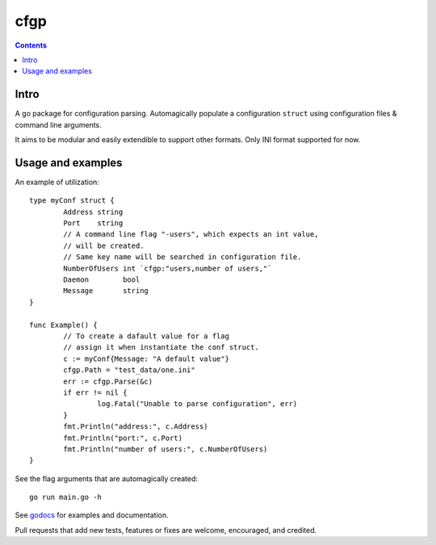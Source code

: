 ====
cfgp
====

|image0|_

.. |image0| image:: https://godoc.org/github.com/eraclitux/cfgp?status.png
.. _image0: https://godoc.org/github.com/eraclitux/cfgp

.. contents::

Intro
=====
A go package for configuration parsing. Automagically populate a configuration ``struct`` using configuration files & command line arguments.

It aims to be modular and easily extendible to support other formats. Only INI format supported for now.

Usage and examples
==================
An example of utilization::

        type myConf struct {
                Address string
                Port    string
                // A command line flag "-users", which expects an int value,
                // will be created.
                // Same key name will be searched in configuration file.
                NumberOfUsers int `cfgp:"users,number of users,"`
                Daemon        bool
                Message       string
        }

        func Example() {
                // To create a dafault value for a flag
                // assign it when instantiate the conf struct.
                c := myConf{Message: "A default value"}
                cfgp.Path = "test_data/one.ini"
                err := cfgp.Parse(&c)
                if err != nil {
                        log.Fatal("Unable to parse configuration", err)
                }
                fmt.Println("address:", c.Address)
                fmt.Println("port:", c.Port)
                fmt.Println("number of users:", c.NumberOfUsers)
        }

See the flag arguments that are automagically created::

        go run main.go -h

See `godocs <http://godoc.org/github.com/eraclitux/cfgp>`_ for examples and documentation.

Pull requests that add new tests, features or fixes are welcome, encouraged, and credited.
